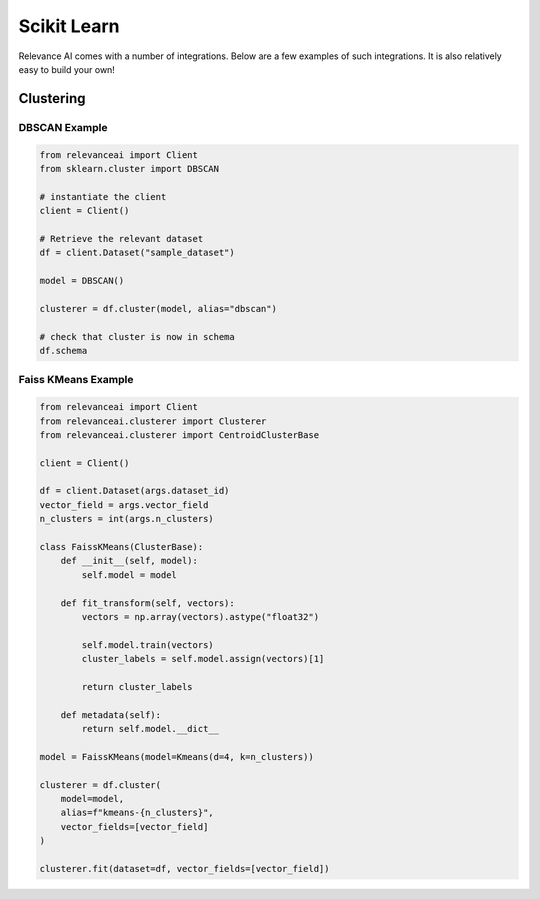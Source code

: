 .. _integration:


Scikit Learn
=================

Relevance AI comes with a number of integrations. Below are a few examples of such
integrations. It is also relatively easy to build your own!

Clustering
-----------------------------

DBSCAN Example
################

.. code-block::

    from relevanceai import Client
    from sklearn.cluster import DBSCAN

    # instantiate the client
    client = Client()

    # Retrieve the relevant dataset
    df = client.Dataset("sample_dataset")

    model = DBSCAN()

    clusterer = df.cluster(model, alias="dbscan")

    # check that cluster is now in schema
    df.schema


Faiss KMeans Example
######################

.. code-block::

    from relevanceai import Client
    from relevanceai.clusterer import Clusterer
    from relevanceai.clusterer import CentroidClusterBase

    client = Client()

    df = client.Dataset(args.dataset_id)
    vector_field = args.vector_field
    n_clusters = int(args.n_clusters)

    class FaissKMeans(ClusterBase):
        def __init__(self, model):
            self.model = model

        def fit_transform(self, vectors):
            vectors = np.array(vectors).astype("float32")

            self.model.train(vectors)
            cluster_labels = self.model.assign(vectors)[1]

            return cluster_labels

        def metadata(self):
            return self.model.__dict__

    model = FaissKMeans(model=Kmeans(d=4, k=n_clusters))

    clusterer = df.cluster(
        model=model,
        alias=f"kmeans-{n_clusters}",
        vector_fields=[vector_field]
    )

    clusterer.fit(dataset=df, vector_fields=[vector_field])
